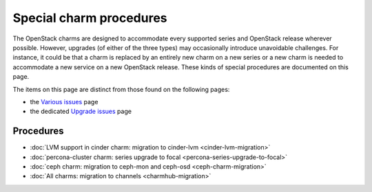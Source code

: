 ========================
Special charm procedures
========================

The OpenStack charms are designed to accommodate every supported series and
OpenStack release wherever possible. However, upgrades (of either of the three
types) may occasionally introduce unavoidable challenges. For instance, it
could be that a charm is replaced by an entirely new charm on a new series or a
new charm is needed to accommodate a new service on a new OpenStack release.
These kinds of special procedures are documented on this page.

The items on this page are distinct from those found on the following pages:

* the `Various issues`_ page
* the dedicated `Upgrade issues`_ page

Procedures
----------

* :doc:`LVM support in cinder charm: migration to cinder-lvm <cinder-lvm-migration>`
* :doc:`percona-cluster charm: series upgrade to focal <percona-series-upgrade-to-focal>`
* :doc:`ceph charm: migration to ceph-mon and ceph-osd <ceph-charm-migration>`
* :doc:`All charms: migration to channels <charmhub-migration>`

.. LINKS
.. _Various issues: various-issues.html
.. _Upgrade issues: upgrade-issues.html
